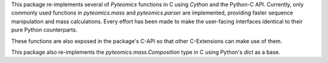 This package re-implements several of :title-reference:`Pyteomics` functions
in C using :title-reference:`Cython` and the Python-C API. Currently, only 
commonly used functions in `pyteomics.mass` and `pyteomics.parser` are implemented,
providing faster sequence manipulation and mass calculations. Every effort has been 
made to make the user-facing interfaces identical to their pure Python counterparts.

These functions are also exposed in the package's C-API so that other C-Extensions can make
use of them.

This package also re-implements the `pyteomics.mass.Composition` type in C using Python's
`dict` as a base.



